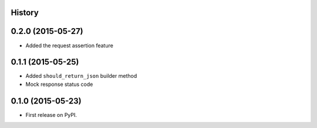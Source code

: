.. :changelog:

History
-------

0.2.0 (2015-05-27)
---------------------

* Added the request assertion feature

0.1.1 (2015-05-25)
---------------------

* Added ``should_return_json`` builder method
* Mock response status code

0.1.0 (2015-05-23)
---------------------

* First release on PyPI.

